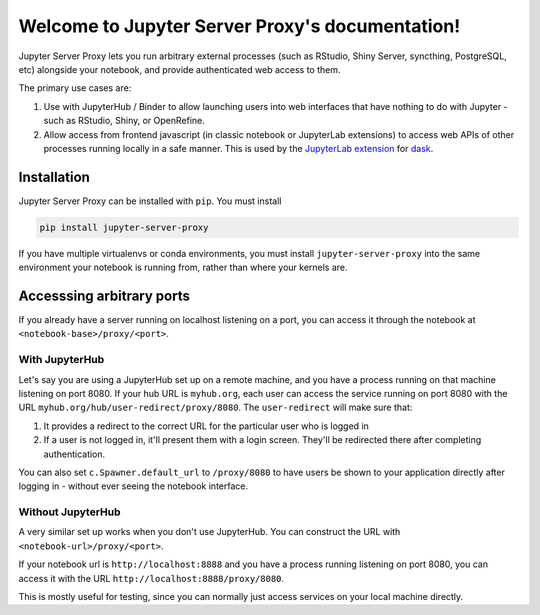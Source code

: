 ================================================
Welcome to Jupyter Server Proxy's documentation!
================================================

Jupyter Server Proxy lets you run arbitrary external processes (such
as RStudio, Shiny Server, syncthing, PostgreSQL, etc) alongside your
notebook, and provide authenticated web access to them.

The primary use cases are:

#. Use with JupyterHub / Binder to allow launching users into web
   interfaces that have nothing to do with Jupyter - such as RStudio,
   Shiny, or OpenRefine.
#. Allow access from frontend javascript (in classic notebook or
   JupyterLab extensions) to access web APIs of other processes
   running locally in a safe manner. This is used by the `JupyterLab
   extension <https://github.com/dask/dask-labextension>`_ for 
   `dask <https://dask.org/>`_.

Installation
============

Jupyter Server Proxy can be installed with ``pip``. You must install

.. code:: bash

   pip install jupyter-server-proxy


If you have multiple virtualenvs or conda environments, you
must install ``jupyter-server-proxy`` into the same environment
your notebook is running from, rather than where your kernels are.

Accesssing arbitrary ports
==========================

If you already have a server running on localhost listening on
a port, you can access it through the notebook at
``<notebook-base>/proxy/<port>``.

With JupyterHub
---------------

Let's say you are using a JupyterHub set up on a remote machine,
and you have a process running on that machine listening on port
8080. If your hub URL is ``myhub.org``, each user can
access the service running on port 8080 with the URL
``myhub.org/hub/user-redirect/proxy/8080``. The ``user-redirect``
will make sure that:

#. It provides a redirect to the correct URL for the particular
   user who is logged in
#. If a user is not logged in, it'll present them with a login
   screen. They'll be redirected there after completing authentication.

You can also set ``c.Spawner.default_url`` to ``/proxy/8080`` to have
users be shown to your application directly after logging in -
without ever seeing the notebook interface.

Without JupyterHub
------------------

A very similar set up works when you don't use JupyterHub. You
can construct the URL with ``<notebook-url>/proxy/<port>``.

If your notebook url is ``http://localhost:8888`` and you have
a process running listening on port 8080, you can access it with
the URL ``http://localhost:8888/proxy/8080``.

This is mostly useful for testing, since you can normally just
access services on your local machine directly.